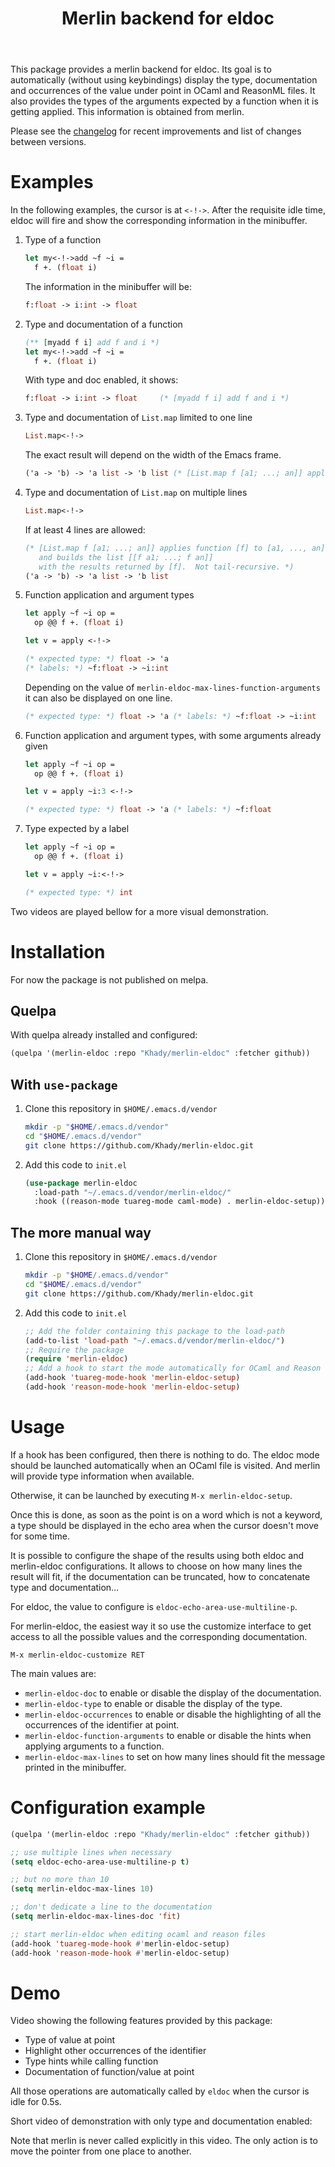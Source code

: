 #+TITLE: Merlin backend for eldoc

This package provides a merlin backend for eldoc. Its goal is to
automatically (without using keybindings) display the type,
documentation and occurrences of the value under point in OCaml and
ReasonML files. It also provides the types of the arguments expected by a
function when it is getting applied. This information is
obtained from merlin.

Please see the [[file:CHANGES.org][changelog]] for recent improvements and list of changes
between versions.

* Examples

In the following examples, the cursor is at ~<-!->~. After the
requisite idle time, eldoc will fire and show the corresponding
information in the minibuffer.

1. Type of a function

   #+BEGIN_SRC ocaml
let my<-!->add ~f ~i =
  f +. (float i)
   #+END_SRC

   The information in the minibuffer will be:

   #+BEGIN_SRC ocaml
f:float -> i:int -> float
   #+END_SRC

2. Type and documentation of a function

   #+BEGIN_SRC ocaml
(** [myadd f i] add f and i *)
let my<-!->add ~f ~i =
  f +. (float i)
   #+END_SRC

   With type and doc enabled, it shows:

   #+BEGIN_SRC ocaml
f:float -> i:int -> float     (* [myadd f i] add f and i *)
   #+END_SRC

3. Type and documentation of ~List.map~ limited to one line

   #+BEGIN_SRC ocaml
List.map<-!->
   #+END_SRC

   The exact result will depend on the width of the Emacs frame.

   #+BEGIN_SRC ocaml
('a -> 'b) -> 'a list -> 'b list (* [List.map f [a1; ...; an]] applies function [f] to [a1, ..., an], and builds... *)
   #+END_SRC

4. Type and documentation of ~List.map~ on multiple lines

   #+BEGIN_SRC ocaml
List.map<-!->
   #+END_SRC

   If at least 4 lines are allowed:

   #+BEGIN_SRC ocaml
(* [List.map f [a1; ...; an]] applies function [f] to [a1, ..., an],
   and builds the list [[f a1; ...; f an]]
   with the results returned by [f].  Not tail-recursive. *)
('a -> 'b) -> 'a list -> 'b list
   #+END_SRC

5. Function application and argument types

   #+BEGIN_SRC ocaml
let apply ~f ~i op =
  op @@ f +. (float i)

let v = apply <-!->
   #+END_SRC

   #+BEGIN_SRC ocaml
(* expected type: *) float -> 'a
(* labels: *) ~f:float -> ~i:int
   #+END_SRC

   Depending on the value of
   ~merlin-eldoc-max-lines-function-arguments~ it can also be
   displayed on one line.

   #+BEGIN_SRC ocaml
(* expected type: *) float -> 'a (* labels: *) ~f:float -> ~i:int
   #+END_SRC

6. Function application and argument types, with some arguments already given

   #+BEGIN_SRC ocaml
let apply ~f ~i op =
  op @@ f +. (float i)

let v = apply ~i:3 <-!->
   #+END_SRC

   #+BEGIN_SRC ocaml
(* expected type: *) float -> 'a (* labels: *) ~f:float
   #+END_SRC

7. Type expected by a label

   #+BEGIN_SRC ocaml
let apply ~f ~i op =
  op @@ f +. (float i)

let v = apply ~i:<-!->
   #+END_SRC

   #+BEGIN_SRC ocaml
(* expected type: *) int
   #+END_SRC

Two videos are played bellow for a more visual demonstration.

* Installation

For now the package is not published on melpa.

** Quelpa

With quelpa already installed and configured:

#+BEGIN_SRC emacs-lisp
(quelpa '(merlin-eldoc :repo "Khady/merlin-eldoc" :fetcher github))
#+END_SRC

** With ~use-package~

1. Clone this repository in ~$HOME/.emacs.d/vendor~

   #+BEGIN_SRC bash
mkdir -p "$HOME/.emacs.d/vendor"
cd "$HOME/.emacs.d/vendor"
git clone https://github.com/Khady/merlin-eldoc.git
   #+END_SRC

2. Add this code to ~init.el~

   #+BEGIN_SRC emacs-lisp
(use-package merlin-eldoc
  :load-path "~/.emacs.d/vendor/merlin-eldoc/"
  :hook ((reason-mode tuareg-mode caml-mode) . merlin-eldoc-setup))
   #+END_SRC

** The more manual way

1. Clone this repository in ~$HOME/.emacs.d/vendor~

   #+BEGIN_SRC bash
mkdir -p "$HOME/.emacs.d/vendor"
cd "$HOME/.emacs.d/vendor"
git clone https://github.com/Khady/merlin-eldoc.git
   #+END_SRC

2. Add this code to ~init.el~

   #+BEGIN_SRC emacs-lisp
;; Add the folder containing this package to the load-path
(add-to-list 'load-path "~/.emacs.d/vendor/merlin-eldoc/")
;; Require the package
(require 'merlin-eldoc)
;; Add a hook to start the mode automatically for OCaml and Reason
(add-hook 'tuareg-mode-hook 'merlin-eldoc-setup)
(add-hook 'reason-mode-hook 'merlin-eldoc-setup)
   #+END_SRC

* Usage

If a hook has been configured, then there is nothing to do. The eldoc
mode should be launched automatically when an OCaml file is
visited. And merlin will provide type information when available.

Otherwise, it can be launched by executing ~M-x merlin-eldoc-setup~.

Once this is done, as soon as the point is on a word which is not a
keyword, a type should be displayed in the echo area when the cursor
doesn't move for some time.

It is possible to configure the shape of the results using both eldoc
and merlin-eldoc configurations. It allows to choose on how many lines
the result will fit, if the documentation can be truncated, how to
concatenate type and documentation...

For eldoc, the value to configure is
~eldoc-echo-area-use-multiline-p~.

For merlin-eldoc, the easiest way it so use the customize interface to
get access to all the possible values and the corresponding
documentation.

#+BEGIN_SRC
M-x merlin-eldoc-customize RET
#+END_SRC

The main values are:

- ~merlin-eldoc-doc~ to enable or disable the display of the
  documentation.
- ~merlin-eldoc-type~ to enable or disable the display of the type.
- ~merlin-eldoc-occurrences~ to enable or disable the highlighting of all the
  occurrences of the identifier at point.
- ~merlin-eldoc-function-arguments~ to enable or disable the hints
  when applying arguments to a function.
- ~merlin-eldoc-max-lines~ to set on how many lines should fit the
  message printed in the minibuffer.

* Configuration example

#+BEGIN_SRC emacs-lisp
(quelpa '(merlin-eldoc :repo "Khady/merlin-eldoc" :fetcher github))

;; use multiple lines when necessary
(setq eldoc-echo-area-use-multiline-p t)

;; but no more than 10
(setq merlin-eldoc-max-lines 10)

;; don't dedicate a line to the documentation
(setq merlin-eldoc-max-lines-doc 'fit)

;; start merlin-eldoc when editing ocaml and reason files
(add-hook 'tuareg-mode-hook #'merlin-eldoc-setup)
(add-hook 'reason-mode-hook #'merlin-eldoc-setup)
#+END_SRC

* Demo

Video showing the following features provided by this package:

- Type of value at point
- Highlight other occurrences of the identifier
- Type hints while calling function
- Documentation of function/value at point

All those operations are automatically called by ~eldoc~ when the
cursor is idle for 0.5s.

#+ATTR_HTML: title="full demo video"
[[https://d.khady.info/merlin-eldoc-long.ogv][file:full-demo.gif]]

Short video of demonstration with only type and documentation enabled:

#+ATTR_HTML: title="short demo video"
[[https://d.khady.info/merlin-eldoc.ogv][file:demo.gif]]

Note that merlin is never called explicitly in this video. The only
action is to move the pointer from one place to another.
